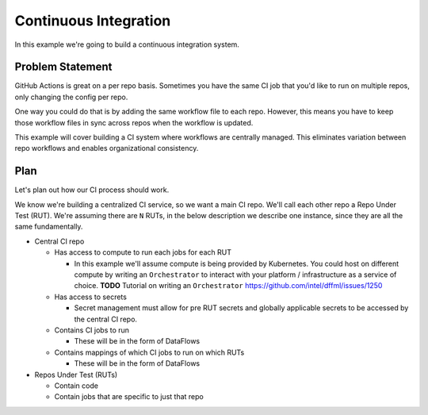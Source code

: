 Continuous Integration
======================

In this example we're going to build a continuous integration system.

Problem Statement
-----------------

GitHub Actions is great on a per repo basis. Sometimes you have the same CI job
that you'd like to run on multiple repos, only changing the config per repo.

One way you could do that is by adding the same workflow file to each repo.
However, this means you have to keep those workflow files in sync across repos
when the workflow is updated.

This example will cover building a CI system where workflows are centrally
managed. This eliminates variation between repo workflows and enables
organizational consistency.

Plan
----

Let's plan out how our CI process should work.

We know we're building a centralized CI service, so we want a main CI repo.
We'll call each other repo a Repo Under Test (RUT). We're assuming there are
``N`` RUTs, in the below description we describe one instance, since they are
all the same fundamentally.

- Central CI repo

  - Has access to compute to run each jobs for each RUT

    - In this example we'll assume compute is being provided by Kubernetes.
      You could host on different compute by writing an ``Orchestrator`` to
      interact with your platform / infrastructure as a service of choice.
      **TODO** Tutorial on writing an ``Orchestrator``
      https://github.com/intel/dffml/issues/1250

  - Has access to secrets

    - Secret management must allow for pre RUT secrets and globally applicable
      secrets to be accessed by the central CI repo.

  - Contains CI jobs to run

    - These will be in the form of DataFlows

  - Contains mappings of which CI jobs to run on which RUTs

    - These will be in the form of DataFlows

- Repos Under Test (RUTs)

  - Contain code

  - Contain jobs that are specific to just that repo
